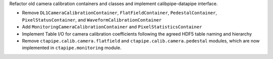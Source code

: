 Refactor old camera calibration containers and classes and implement calibpipe-datapipe interface.

* Remove ``DL1CameraCalibrationContainer``, ``FlatFieldContainer``, ``PedestalContainer``, ``PixelStatusContainer``, and ``WaveformCalibrationContainer``
* Add ``MonitoringCameraCalibrationContainer`` and ``PixelStatisticsContainer``
* Implement Table I/O for camera calibration coefficients following the agreed HDF5 table naming and hierarchy
* Remove ``ctapipe.calib.camera.flatfield`` and ``ctapipe.calib.camera.pedestal`` modules, which are now implemented in ``ctapipe.monitoring`` module.
